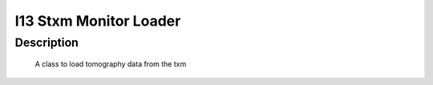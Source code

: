 I13 Stxm Monitor Loader
#################################################################

Description
--------------------------


    A class to load tomography data from the txm
    